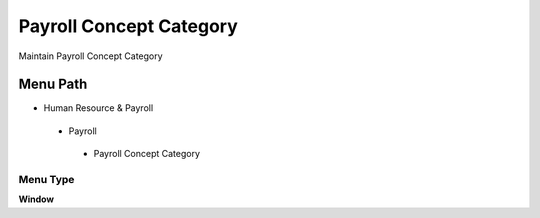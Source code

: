
.. _functional-guide/menu/payrollconceptcategory:

========================
Payroll Concept Category
========================

Maintain Payroll Concept Category

Menu Path
=========


* Human Resource & Payroll

 * Payroll

  * Payroll Concept Category

Menu Type
---------
\ **Window**\ 


.. seealso::
    :ref:`functional-guidewindow-payrollconceptcategory`

